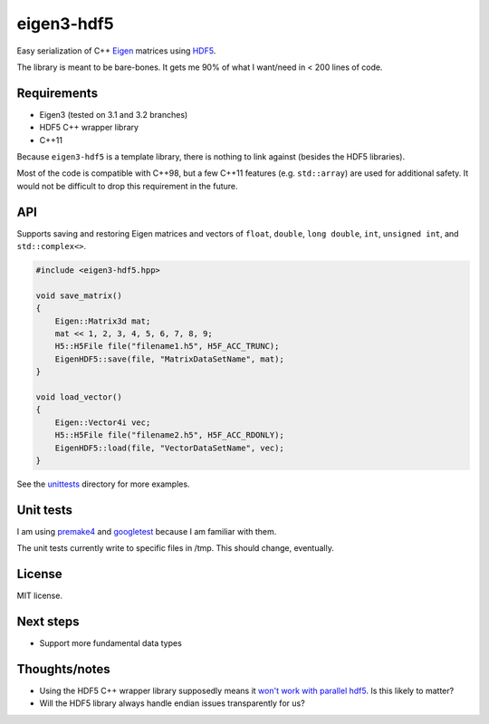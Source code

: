 eigen3-hdf5
===========

Easy serialization of C++ `Eigen <http://eigen.tuxfamily.org/>`_
matrices using `HDF5 <http://www.hdfgroup.org/HDF5/>`_.

The library is meant to be bare-bones.  It gets me 90% of what I
want/need in < 200 lines of code.

Requirements
------------

* Eigen3 (tested on 3.1 and 3.2 branches)
* HDF5 C++ wrapper library
* C++11

Because ``eigen3-hdf5`` is a template library, there is nothing to link
against (besides the HDF5 libraries).

Most of the code is compatible with C++98, but a few C++11 features
(e.g. ``std::array``) are used for additional safety.  It would not be
difficult to drop this requirement in the future.

API
---

Supports saving and restoring Eigen matrices and vectors of ``float``,
``double``, ``long double``, ``int``, ``unsigned int``, and
``std::complex<>``.

.. code:: c++

    #include <eigen3-hdf5.hpp>

    void save_matrix()
    {
        Eigen::Matrix3d mat;
        mat << 1, 2, 3, 4, 5, 6, 7, 8, 9;
        H5::H5File file("filename1.h5", H5F_ACC_TRUNC);
        EigenHDF5::save(file, "MatrixDataSetName", mat);
    }

    void load_vector()
    {
        Eigen::Vector4i vec;
        H5::H5File file("filename2.h5", H5F_ACC_RDONLY);
        EigenHDF5::load(file, "VectorDataSetName", vec);
    }

See the `unittests <unittests/>`_ directory for more examples.

Unit tests
----------

I am using `premake4 <http://industriousone.com/premake>`_ and
`googletest <https://code.google.com/p/googletest/>`_ because I am
familiar with them.

The unit tests currently write to specific files in /tmp.  This should
change, eventually.

License
-------

MIT license.

Next steps
----------

* Support more fundamental data types

Thoughts/notes
--------------

* Using the HDF5 C++ wrapper library supposedly means it `won't work
  with parallel hdf5
  <http://www.hdfgroup.org/hdf5-quest.html#p5thread>`_.  Is this
  likely to matter?
* Will the HDF5 library always handle endian issues transparently for us?
